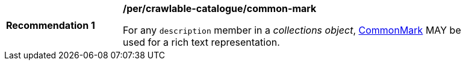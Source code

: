 [[per_crawlable-catalogue_common-mark]]
[width="90%",cols="2,6a"]
|===
^|*Recommendation {counter:rec-id}* |*/per/crawlable-catalogue/common-mark*

For any `description` member in a _collections object_, https://spec.commonmark.org/current/[CommonMark] MAY be used for a rich text representation.
|===
